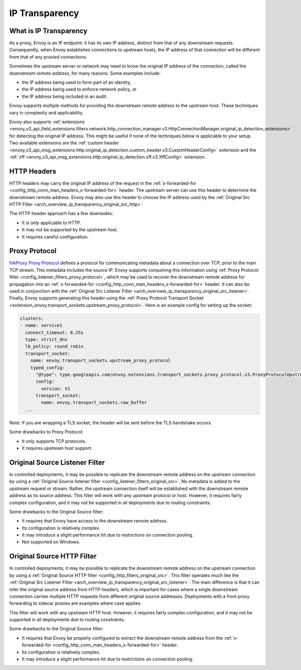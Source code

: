 .. _arch_overview_ip_transparency:

IP Transparency
===============

What is IP Transparency
-----------------------

As a proxy, Envoy is an IP endpoint: it has its own IP address, distinct from that of any downstream
requests. Consequently, when Envoy establishes connections to upstream hosts, the IP address of that
connection will be different from that of any proxied connections.

Sometimes the upstream server or network may need to know the original IP address of the connection,
called the *downstream remote address*, for many reasons. Some examples include:

* the IP address being used to form part of an identity,
* the IP address being used to enforce network policy, or
* the IP address being included in an audit.

Envoy supports multiple methods for providing the downstream remote address to the upstream host.
These techniques vary in complexity and applicability.

Envoy also supports
:ref:`extensions <envoy_v3_api_field_extensions.filters.network.http_connection_manager.v3.HttpConnectionManager.original_ip_detection_extensions>`
for detecting the original IP address. This might be useful if none of the techniques below is
applicable to your setup. Two available extensions are the :ref:`custom header
<envoy_v3_api_msg_extensions.http.original_ip_detection.custom_header.v3.CustomHeaderConfig>`
extension and the :ref:`xff <envoy_v3_api_msg_extensions.http.original_ip_detection.xff.v3.XffConfig>`
extension.

HTTP Headers
------------

HTTP headers may carry the original IP address of the request in the
:ref:`x-forwarded-for <config_http_conn_man_headers_x-forwarded-for>` header. The upstream server
can use this header to determine the downstream remote address. Envoy may also use this header to
choose the IP address used by the
:ref:`Original Src HTTP Filter <arch_overview_ip_transparency_original_src_http>`.

The HTTP header approach has a few downsides:

* It is only applicable to HTTP.
* It may not be supported by the upstream host.
* It requires careful configuration.

Proxy Protocol
--------------

`HAProxy Proxy Protocol <http://www.haproxy.org/download/1.9/doc/proxy-protocol.txt>`_ defines a
protocol for communicating metadata about a connection over TCP, prior to the main TCP stream. This
metadata includes the source IP. Envoy supports consuming this information using
:ref:`Proxy Protocol filter <config_listener_filters_proxy_protocol>`, which may be used to recover
the downstream remote address for propagation into an
:ref:`x-forwarded-for <config_http_conn_man_headers_x-forwarded-for>` header. It can also be used in
conjunction with the
:ref:`Original Src Listener Filter <arch_overview_ip_transparency_original_src_listener>`. Finally,
Envoy supports generating this header using the :ref:`Proxy Protocol Transport Socket <extension_envoy.transport_sockets.upstream_proxy_protocol>`.
Here is an example config for setting up the socket:

.. code-block:: yaml

    clusters:
    - name: service1
      connect_timeout: 0.25s
      type: strict_dns
      lb_policy: round_robin
      transport_socket:
        name: envoy.transport_sockets.upstream_proxy_protocol
        typed_config:
          "@type": type.googleapis.com/envoy.extensions.transport_sockets.proxy_protocol.v3.ProxyProtocolUpstreamTransport
          config:
            version: V1
          transport_socket:
            name: envoy.transport_sockets.raw_buffer
      ...

Note: If you are wrapping a TLS socket, the header will be sent before the TLS handshake occurs.

Some drawbacks to Proxy Protocol:

* It only supports TCP protocols.
* It requires upstream host support.

.. _arch_overview_ip_transparency_original_src_listener:

Original Source Listener Filter
-------------------------------

In controlled deployments, it may be possible to replicate the downstream remote address on the
upstream connection by using a
:ref:`Original Source listener filter <config_listener_filters_original_src>`. No metadata is added
to the upstream request or stream. Rather, the upstream connection itself will be established with
the downstream remote address as its source address. This filter will work with any upstream
protocol or host. However, it requires fairly complex configuration, and it may not be supported in
all deployments due to routing constraints.

Some drawbacks to the Original Source filter:

* It requires that Envoy have access to the downstream remote address.
* Its configuration is relatively complex.
* It may introduce a slight performance hit due to restrictions on connection pooling.
* Not supported on Windows.

.. _arch_overview_ip_transparency_original_src_http:

Original Source HTTP Filter
---------------------------

In controlled deployments, it may be possible to replicate the downstream remote address on the
upstream connection by using a
:ref:`Original Source HTTP filter <config_http_filters_original_src>`. This filter operates much like
the :ref:`Original Src Listener Filter <arch_overview_ip_transparency_original_src_listener>`. The
main difference is that it can infer the original source address from HTTP headers, which is important
for cases where a single downstream connection carries multiple HTTP requests from different original
source addresses. Deployments with a front proxy forwarding to sidecar proxies are examples where case
applies.

This filter will work with any upstream HTTP host. However, it requires fairly complex configuration,
and it may not be supported in all deployments due to routing constraints.

Some drawbacks to the Original Source filter:

* It requires that Envoy be properly configured to extract the downstream remote address from the
  :ref:`x-forwarded-for <config_http_conn_man_headers_x-forwarded-for>` header.
* Its configuration is relatively complex.
* It may introduce a slight performance hit due to restrictions on connection pooling.

